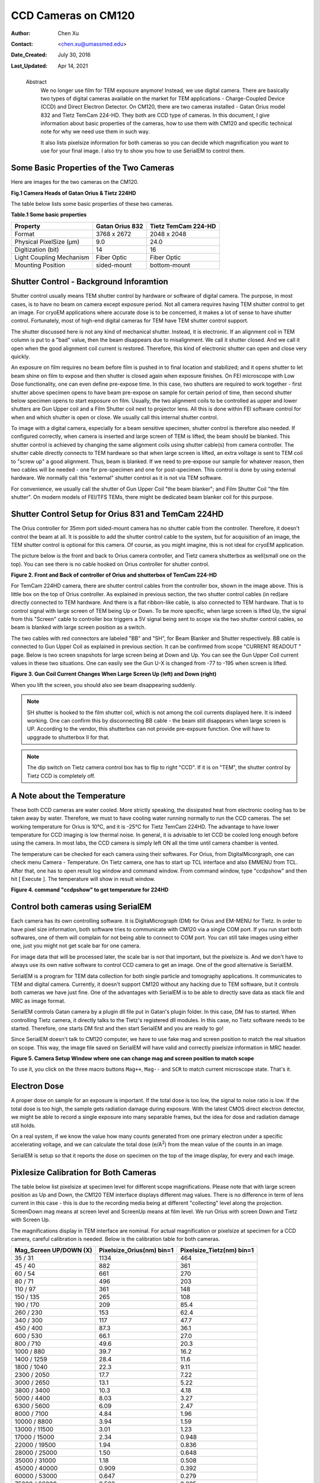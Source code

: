 .. _ccd_cm120:

CCD Cameras on CM120
====================

:Author: Chen Xu
:Contact: <chen.xu@umassmed.edu>
:Date_Created: July 30, 2016
:Last_Updated: Apr 14, 2021

.. _glossary:

  Abstract
    We no longer use film for TEM exposure anymore! Instead, we use digital camera. There are basically two types of digital 
    cameras available on the market for TEM applications - Charge-Coupled Device (CCD) and Direct Electron Detector. On CM120, 
    there are two cameras installed - Gatan Orius model 832 and Tietz TemCam 224-HD. They both are CCD type of cameras. In this 
    document, I give information about basic properties of the cameras, how to use them with CM120 and specific technical note 
    for why we need use them in such way.

    It also lists pixelsize information for both cameras so you can decide which magnification you want to use for your final image. 
    I also try to show you how to use SerialEM to control them.

.. _property:

Some Basic Properties of the Two Cameras
----------------------------------------

Here are images for the two cameras on the CM120.

**Fig.1 Camera Heads of Gatan Orius & Tietz 224HD**

.. image:: ../images/orius-224hd.png
..   :height: 361 px
..   :width: 833 px
   :scale: 50 %
   :alt: Gatan Orius & Tietz 224HD Cameras
   :align: left

The table below lists some basic properties of these two cameras. 

**Table.1 Some basic properties**

+--------------------------+-------------------+----------------------+
|  Property                | Gatan Orius 832   | Tietz TemCam 224-HD  |
+==========================+===================+======================+
|  Format                  |   3768 x 2672     |   2048 x 2048        |
+--------------------------+-------------------+----------------------+
| Physical PixelSize (μm)  |   9.0             |   24.0               |
+--------------------------+-------------------+----------------------+
| Digitization (bit)       |   14              |   16                 |
+--------------------------+-------------------+----------------------+
| Light Coupling Mechanism |  Fiber Optic      |   Fiber Optic        |
+--------------------------+-------------------+----------------------+
| Mounting Position        |   sided-mount     |   bottom-mount       |
+--------------------------+-------------------+----------------------+

.. _shutter-control

Shutter Control - Background Inforamtion
----------------------------------------

Shutter control usually means TEM shutter control by hardware or software of digital camera. The purpose, in most cases, is to have no beam on camera except exposure period. Not all camera requires having TEM shutter control to get an image. For cryoEM applications where accurate dose is to be concerned, it makes a lot of sense to have shutter control. Fortunately, most of high-end digital cameras for TEM have TEM shutter control support.

The shutter discussed here is not any kind of mechanical shutter. Instead, it is electronic. If an alignment coil in TEM column is put to a "bad" value, then the beam disappears due to misalignment. We call it shutter closed. And we call it open when the good alignment coil current is restored. Therefore, this kind of electronic shutter can open and close very quickly.

An exposure on film requires no beam before film is pushed in to final location and stabilized; and it opens shutter to let beam shine on film to expose and then shutter is closed again when exposure finishes. On FEI microscope with Low Dose functionality, one can even define pre-expose time. In this case, two shutters are required to work together - first shutter above specimen opens to have beam pre-expose on sample for certain period of time, then second shutter below specimen opens to start exposure on film. Usually, the two alignment coils to be controlled as upper and lower shutters are Gun Upper coil and a Film Shutter coil next to projector lens. All this is done within FEI software control for when and which shutter is open or close. We usually call this internal shutter control.

To image with a digital camera, especially for a beam sensitive specimen, shutter control is therefore also needed. If configured correctly, when camera is inserted and large screen of TEM is lifted, the beam should be blanked. This shutter control is achieved by changing the same alignment coils using shutter cable(s) from camera controller. The shutter cable directly connects to TEM hardware so that when large screen is lifted, an extra voltage is sent to TEM coil to "screw up" a good alignment. Thus, beam is blanked. If we need to pre-expose our sample for whatever reason, then two cables will be needed - one for pre-specimen and one for post-specimen. This control is done by using external hardware. We normally call this "external" shutter control as it is not via TEM software.

For convenience, we usually call the shutter of Gun Upper Coil "the beam blanker"; and Film Shutter Coil "the film shutter". On modern models of FEI/TFS TEMs, 
there might be dedicated beam blanker coil for this purpose.  

.. _shutter-control-setup

Shutter Control Setup for Orius 831 and TemCam 224HD
----------------------------------------------------

The Orius controller for 35mm port sided-mount camera has no shutter cable from the controller. Therefore, it doesn't control the beam at all. It is possible to add the shutter control cable to the system, but for acquisition of an image, the TEM shutter control is optional for this camera. Of course, as you might imagine, this is not ideal for cryoEM application.

The picture below is the front and back to Orius camera controller, and Tietz camera shutterbox as well(small one on the top). You can see there is no cable hooked on Orius controller for shutter control.

**Figure 2. Front and Back of controller of Orius and shutterbox of TemCam 224-HD**

.. image:: ../images/front-back-orius-controller.png

For TemCam 224HD camera, there are shutter control cables from the controller box, shown in the image above. This is little box on the top of Orius controller. As explained in previous section, the two shutter control cables (in red)are directly connected to TEM hardware. And there is a flat ribbon-like cable, is also connected to TEM hardware. That is to control signal with large screen of TEM being Up or Down. To be more specific, when large screen is lifted Up, the signal from this "Screen" cable to controller box triggers a 5V signal being sent to scope via the two shutter control cables, so beam is blanked with large screen position as a switch.

The two cables with red connectors are labeled "BB" and "SH", for Beam Blanker and Shutter respectively. BB cable is connected to Gun Upper Coil as explained in previous section. It can be confirmed from scope "CURRENT READOUT " page. Below is two screen snapshots for large screen being at Down and Up. You can see the Gun Upper Coil current values in these two situations. One can easily see the Gun U-X is changed from -77 to -195 when screen is lifted.

**Figure 3. Gun Coil Current Changes When Large Screen Up (left) and Down (right)**

.. image:: ../images/current-scr-up-down.png

When you lift the screen, you should also see beam disappearing suddenly.
  
.. Note::

   SH shutter is hooked to the film shutter coil, which is not among the coil currents displayed here. It is indeed working. One can confirm this by disconnecting BB cable - the beam still disappears when large screen is UP. According to the vendor, this shutterbox can not provide pre-expsure function. One will have to upggrade to shutterbox II for that.

.. Note::

   The dip switch on Tietz camera control box has to flip to right "CCD". If it is on "TEM", the shutter control by Tietz CCD is completely off.

.. _temperature:

A Note about the Temperature
----------------------------

These both CCD cameras are water cooled. More strictly speaking, the dissipated heat from electronic cooling has to be taken away by water. Therefore, we must to have cooling water running normally to run the CCD cameras. The set working temperature for Orius is 10°C, and it is -25°C for Tietz TemCam 224HD. The advantage to have lower temperature for CCD imaging is low thermal noise. In general, it is advisable to let CCD be cooled long enough before using the camera. In most labs, the CCD camera is simply left ON all the time until camera chamber is vented.

The temperature can be checked for each camera using their softwares. For Orius, from DigitalMicorgraph, one can check menu Camera - Temperature. On Tietz camera, one has to start up TCL interface and also EMMENU from TCL. After that, one has to open result log window and command window. From command window, type "ccdpshow" and then hit [ Execute ]. The temperature will show in result window.

**Figure 4. command "ccdpshow" to get temperature for 224HD**

.. image:: ../images/ccdpshow.png

.. _serialem:

Control both cameras using SerialEM
-----------------------------------

Each camera has its own controlling software. It is DigitaMicrograph (DM) for Orius and EM-MENU for Tietz. In order to have pixel size information, both software tries to communicate with CM120 via a single COM port. If you run start both softwares, one of them will complain for not being able to connect to COM port. You can still take images using either one, just you might not get scale bar for one camera.

For image data that will be processed later, the scale bar is not that important, but the pixelsize is. And we don't have to always use its own native software to control CCD camera to get an image. One of the good alternative is SerialEM.

SerialEM is a program for TEM data collection for both single particle and tomography applications. It communicates to TEM and digital camera. Currently, it doesn't support CM120 without any hacking due to TEM software, but it controls both cameras we have just fine. One of the advantages with SerialEM is to be able to directly save data as stack file and MRC as image format.

SerialEM controls Gatan camera by a plugin dll file put in Gatan's plugin folder. In this case, DM has to started. When controlling Tietz camera, it directly talks to the Tietz's registered dll modules. In this case, no Tietz software needs to be started. Therefore, one starts DM first and then start SerialEM and you are ready to go!

Since SerialEM doesn't talk to CM120 computer, we have to use fake mag and screen position to match the real situation on scope. This way, the image file saved on SerialEM will have valid and correctly pixelsize information in MRC header.

**Figure 5. Camera Setup Window where one can change mag and screen position to match scope**

.. image:: ../images/fake-mag-screen-setup.png
  :scale: 50 %

To use it, you click on the three macro buttons ``Mag++``, ``Mag--`` and ``SCR`` to match current microscope state. That's it.

.. _electron-dose

Electron Dose
-------------

A proper dose on sample for an exposure is important. If the total dose is too low, the signal to noise ratio is low. If the total dose is too high, the sample gets radiation damage during exposure. With the latest CMOS direct electron detector, we might be able to record a single exposure into many separable frames, but the idea for dose and radiation damage still holds.

On a real system, if we know the value how many counts generated from one primary electron under a specific accelerating voltage, and we can calculate the total dose (e/A\ :sup:`2`) from the mean value of the counts in an image.

SerialEM is setup so that it reports the dose on specimen on the top of the image display, for every and each image.

.. _pixelsize

Pixlesize Calibration for Both Cameras
--------------------------------------

The table below list pixelsize at specimen level for different scope magnifications. Please note that with large screen position as Up and Down, the CM120 TEM interface displays different mag values. There is no difference in term of lens current in this case - this is due to the recording media being at different "collecting" level along the projection. ScreenDown mag means at screen level and ScreenUp means at film level. We run Orius with screen Down and Tietz with Screen Up.

The magnifications display in TEM interface are nominal. For actual magnification or pixelsize at specimen for a CCD camera, careful calibration is needed. Below is the calibration table for both cameras.

+-----------------------+---------------------------+---------------------------+
|Mag_Screen UP/DOWN (X) | Pixelsize_Orius(nm) bin=1 | Pixelsize_Tietz(nm) bin=1 |
+=======================+===========================+===========================+
|35 / 31                | 1134                      | 464                       |
+-----------------------+---------------------------+---------------------------+
|45 / 40                | 882                       | 361                       |
+-----------------------+---------------------------+---------------------------+
|60 / 54                | 661                       | 270                       |
+-----------------------+---------------------------+---------------------------+
|80 / 71                | 496                       | 203                       |
+-----------------------+---------------------------+---------------------------+
|110 / 97               | 361                       | 148                       |
+-----------------------+---------------------------+---------------------------+
|150 / 135              | 265                       | 108                       |
+-----------------------+---------------------------+---------------------------+
|190 / 170              | 209                       | 85.4                      |
+-----------------------+---------------------------+---------------------------+
|260 / 230              | 153                       | 62.4                      |
+-----------------------+---------------------------+---------------------------+
|340 / 300              | 117                       | 47.7                      |
+-----------------------+---------------------------+---------------------------+
|450 / 400              | 87.3                      | 36.1                      |
+-----------------------+---------------------------+---------------------------+
|600 / 530              | 66.1                      | 27.0                      |
+-----------------------+---------------------------+---------------------------+
|800 / 710              | 49.6                      | 20.3                      |
+-----------------------+---------------------------+---------------------------+
|1000 / 880             | 39.7                      | 16.2                      |
+-----------------------+---------------------------+---------------------------+
|1400 / 1259            | 28.4                      | 11.6                      |
+-----------------------+---------------------------+---------------------------+
|1800 / 1040            | 22.3                      | 9.11                      |
+-----------------------+---------------------------+---------------------------+
|2300 / 2050            | 17.7                      | 7.22                      |
+-----------------------+---------------------------+---------------------------+
|3000 / 2650            | 13.1                      | 5.22                      |
+-----------------------+---------------------------+---------------------------+
|3800 / 3400            | 10.3                      | 4.18                      |
+-----------------------+---------------------------+---------------------------+
|5000 / 4400            | 8.03                      | 3.27                      |
+-----------------------+---------------------------+---------------------------+
|6300 / 5600            | 6.09                      | 2.47                      |
+-----------------------+---------------------------+---------------------------+
|8000 / 7100            | 4.84                      | 1.96                      |
+-----------------------+---------------------------+---------------------------+
|10000 / 8800           | 3.94                      | 1.59                      |
+-----------------------+---------------------------+---------------------------+
|13000 / 11500          | 3.01                      | 1.23                      |
+-----------------------+---------------------------+---------------------------+
|17000 / 15000          | 2.34                      | 0.948                     |
+-----------------------+---------------------------+---------------------------+
|22000 / 19500          | 1.94                      | 0.836                     |
+-----------------------+---------------------------+---------------------------+
|28000 / 25000          | 1.50                      | 0.648                     |
+-----------------------+---------------------------+---------------------------+
|35000 / 31000          | 1.18                      | 0.508                     |
+-----------------------+---------------------------+---------------------------+
|45000 / 40000          | 0.909                     | 0.392                     |
+-----------------------+---------------------------+---------------------------+
|60000 / 53000          | 0.647                     | 0.279                     |
+-----------------------+---------------------------+---------------------------+
|75000 / 66000          | 0.523                     | 0.225                     |
+-----------------------+---------------------------+---------------------------+
|100000 / 88000         | 0.404                     | 0.164                     |
+-----------------------+---------------------------+---------------------------+
|125000 / 110000        | 0.323                     | 0.131                     |
+-----------------------+---------------------------+---------------------------+
|160000 / 140000        | 0.253                     | 0.102                     |
+-----------------------+---------------------------+---------------------------+
|200000 / 175000        | 0.202                     | 0.082                     |
+-----------------------+---------------------------+---------------------------+
|260000 / 230000        | 0.155                     | 0.063                     |
+-----------------------+---------------------------+---------------------------+
|340000 / 300000        | 0.119                     | 0.048                     |
+-----------------------+---------------------------+---------------------------+
|430000 / 380000        | 0.094                     | 0.038                     |
+-----------------------+---------------------------+---------------------------+
|580000 / 510000        | 0.070                     | 0.028                     |
+-----------------------+---------------------------+---------------------------+
|750000 / 660000        | 0.054                     | 0.022                     |
+-----------------------+---------------------------+---------------------------+

